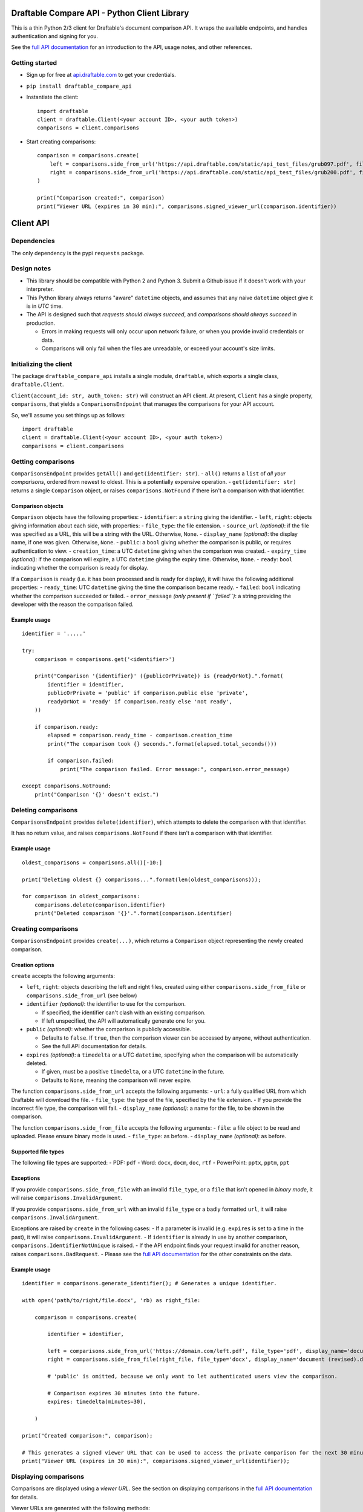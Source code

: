 Draftable Compare API - Python Client Library
=============================================

This is a thin Python 2/3 client for Draftable's document comparison
API. It wraps the available endpoints, and handles authentication and
signing for you.

See the `full API documentation <https://api.draftable.com>`__ for an
introduction to the API, usage notes, and other references.

Getting started
---------------

-  Sign up for free at `api.draftable.com <https://api.draftable.com>`__
   to get your credentials.

-  ``pip install draftable_compare_api``

-  Instantiate the client:

   ::

       import draftable
       client = draftable.Client(<your account ID>, <your auth token>)
       comparisons = client.comparisons

-  Start creating comparisons:

   ::

       comparison = comparisons.create(
           left = comparisons.side_from_url('https://api.draftable.com/static/api_test_files/grub097.pdf', file_type='pdf'),
           right = comparisons.side_from_url('https://api.draftable.com/static/api_test_files/grub200.pdf', file_type='pdf'),
       )

       print("Comparison created:", comparison)
       print("Viewer URL (expires in 30 min):", comparisons.signed_viewer_url(comparison.identifier))


Client API
==========

Dependencies
------------

The only dependency is the pypi ``requests`` package.

Design notes
------------

-  This library should be compatible with Python 2 and Python 3. Submit
   a Github issue if it doesn't work with your interpreter.
-  This Python library always returns "aware" ``datetime`` objects, and
   assumes that any naive ``datetime`` object give it is in *UTC* time.
-  The API is designed such that *requests should always succeed*, and
   *comparisons should always succeed* in production.

   -  Errors in making requests will only occur upon network failure, or
      when you provide invalid credentials or data.
   -  Comparisons will only fail when the files are unreadable, or
      exceed your account's size limits.

Initializing the client
-----------------------

The package ``draftable_compare_api`` installs a single module,
``draftable``, which exports a single class, ``draftable.Client``.

``Client(account_id: str, auth_token: str)`` will construct an API
client. At present, ``Client`` has a single property, ``comparisons``,
that yields a ``ComparisonsEndpoint`` that manages the comparisons for
your API account.

So, we'll assume you set things up as follows:

::

    import draftable
    client = draftable.Client(<your account ID>, <your auth token>)
    comparisons = client.comparisons

Getting comparisons
-------------------

``ComparisonsEndpoint`` provides ``getAll()`` and
``get(identifier: str)``. - ``all()`` returns a ``list`` of *all your
comparisons*, ordered from newest to oldest. This is a potentially
expensive operation. - ``get(identifier: str)`` returns a single
``Comparison`` object, or raises ``comparisons.NotFound`` if there isn't
a comparison with that identifier.

Comparison objects
~~~~~~~~~~~~~~~~~~

``Comparison`` objects have the following properties: - ``identifier``:
a ``string`` giving the identifier. - ``left``, ``right``: objects
giving information about each side, with properties: - ``file_type``:
the file extension. - ``source_url`` *(optional)*: if the file was
specified as a URL, this will be a string with the URL. Otherwise,
``None``. - ``display_name`` *(optional)*: the display name, if one was
given. Otherwise, ``None``. - ``public``: a ``bool`` giving whether the
comparison is public, or requires authentication to view. -
``creation_time``: a UTC ``datetime`` giving when the comparison was
created. - ``expiry_time`` *(optional)*: if the comparison will expire,
a UTC ``datetime`` giving the expiry time. Otherwise, ``None``. -
``ready``: ``bool`` indicating whether the comparison is ready for
display.

If a ``Comparison`` is ``ready`` (i.e. it has been processed and is
ready for display), it will have the following additional properties: -
``ready_time``: UTC ``datetime`` giving the time the comparison became
ready. - ``failed``: ``bool`` indicating whether the comparison
succeeded or failed. - ``error_message`` *(only present if ``failed``)*:
a string providing the developer with the reason the comparison failed.

Example usage
~~~~~~~~~~~~~

::

    identifier = '.....'

    try:
        comparison = comparisons.get('<identifier>')

        print("Comparison '{identifier}' ({publicOrPrivate}) is {readyOrNot}.".format(
            identifier = identifier,
            publicOrPrivate = 'public' if comparison.public else 'private',
            readyOrNot = 'ready' if comparison.ready else 'not ready',
        ))

        if comparison.ready:
            elapsed = comparison.ready_time - comparison.creation_time
            print("The comparison took {} seconds.".format(elapsed.total_seconds()))

            if comparison.failed:
                print("The comparison failed. Error message:", comparison.error_message)

    except comparisons.NotFound:
        print("Comparison '{}' doesn't exist.")

Deleting comparisons
--------------------

``ComparisonsEndpoint`` provides ``delete(identifier)``, which attempts
to delete the comparison with that identifier.

It has no return value, and raises ``comparisons.NotFound`` if there
isn't a comparison with that identifier.

Example usage
~~~~~~~~~~~~~

::

    oldest_comparisons = comparisons.all()[-10:]

    print("Deleting oldest {} comparisons...".format(len(oldest_comparisons)));

    for comparison in oldest_comparisons:
        comparisons.delete(comparison.identifier)
        print("Deleted comparison '{}'.".format(comparison.identifier)

Creating comparisons
--------------------

``ComparisonsEndpoint`` provides ``create(...)``, which returns a
``Comparison`` object representing the newly created comparison.

Creation options
~~~~~~~~~~~~~~~~

``create`` accepts the following arguments:

-  ``left``, ``right``: objects describing the left and right files,
   created using either ``comparisons.side_from_file`` or
   ``comparisons.side_from_url`` (see below)
-  ``identifier`` *(optional)*: the identifier to use for the
   comparison.

   -  If specified, the identifier can't clash with an existing
      comparison.
   -  If left unspecified, the API will automatically generate one for
      you.

-  ``public`` *(optional)*: whether the comparison is publicly
   accessible.

   -  Defaults to ``false``. If ``true``, then the comparison viewer can
      be accessed by anyone, without authentication.
   -  See the full API documentation for details.

-  ``expires`` *(optional)*: a ``timedelta`` or a UTC ``datetime``,
   specifying when the comparison will be automatically deleted.

   -  If given, must be a positive ``timedelta``, or a UTC ``datetime``
      in the future.
   -  Defaults to ``None``, meaning the comparison will never expire.

The function ``comparisons.side_from_url`` accepts the following
arguments: - ``url``: a fully qualified URL from which Draftable will
download the file. - ``file_type``: the type of the file, specified by
the file extension. - If you provide the incorrect file type, the
comparison will fail. - ``display_name`` *(optional)*: a name for the
file, to be shown in the comparison.

The function ``comparisons.side_from_file`` accepts the following
arguments: - ``file``: a file object to be read and uploaded. Please
ensure binary mode is used. - ``file_type``: as before. -
``display_name`` *(optional)*: as before.

Supported file types
~~~~~~~~~~~~~~~~~~~~

The following file types are supported: - PDF: ``pdf`` - Word: ``docx``,
``docm``, ``doc``, ``rtf`` - PowerPoint: ``pptx``, ``pptm``, ``ppt``

Exceptions
~~~~~~~~~~

If you provide ``comparisons.side_from_file`` with an invalid
``file_type``, or a ``file`` that isn't opened in *binary mode*, it will
raise ``comparisons.InvalidArgument``.

If you provide ``comparisons.side_from_url`` with an invalid
``file_type`` or a badly formatted ``url``, it will raise
``comparisons.InvalidArgument``.

Exceptions are raised by ``create`` in the following cases: - If a
parameter is invalid (e.g. ``expires`` is set to a time in the past), it
will raise ``comparisons.InvalidArgument``. - If ``identifier`` is
already in use by another comparison,
``comparisons.IdentifierNotUnique`` is raised. - If the API endpoint
finds your request invalid for another reason, raises
``comparisons.BadRequest``. - Please see the `full API
documentation <https://api.draftable.com>`__ for the other constraints
on the data.

Example usage
~~~~~~~~~~~~~

::

    identifier = comparisons.generate_identifier(); # Generates a unique identifier.

    with open('path/to/right/file.docx', 'rb) as right_file:

        comparison = comparisons.create(

            identifier = identifier,

            left = comparisons.side_from_url('https://domain.com/left.pdf', file_type='pdf', display_name='document.pdf'),
            right = comparisons.side_from_file(right_file, file_type='docx', display_name='document (revised).docx'),

            # 'public' is omitted, because we only want to let authenticated users view the comparison.

            # Comparison expires 30 minutes into the future.
            expires: timedelta(minutes=30),

        )

    print("Created comparison:", comparison);

    # This generates a signed viewer URL that can be used to access the private comparison for the next 30 minutes.
    print("Viewer URL (expires in 30 min):", comparisons.signed_viewer_url(identifier));

Displaying comparisons
----------------------

Comparisons are displayed using a *viewer URL*. See the section on
displaying comparisons in the `full API
documentation <https://api.draftable.com>`__ for details.

Viewer URLs are generated with the following methods:

-  ``comparisons.public_viewer_url(identifier: str, wait: bool = False)``

   -  Viewer URL for a public comparison with the given ``identifier``.
   -  ``wait`` is ``false`` by default, meaning the viewer will show an
      error if no such comparison exists.
   -  If ``wait`` is ``true``, the viewer will wait for a comparison
      with the given ``identifier`` to exist (potentially displaying a
      loading animation forever).

-  ``comparisons.signed_vewer_url(identifier: str, valid_until: datetime | timedelta = None, wait: bool = False)``

   -  Gets a signed viewer URL for a comparison with the given
      ``identifier``. (The signature is an HMAC based on your
      credentials.)
   -  ``valid_until`` gives when the URL will expire. It's specified as
      a UTC ``datetime``, or a ``timedelta``.

      -  If ``valid_until`` is ``None``, the URL defaults to expiring 30
         minutes in the future (more than enough time to load the page).

   -  Again, if ``wait`` is ``true``, the viewer will wait for a
      comparison with the given ``identifier`` to exist.

Example usage
~~~~~~~~~~~~~

Somewhere in ``tasks.py``:

::

    # Celery task for creating a comparison.
    # This will run on a background worker.

    @app.task
    def upload_comparison_in_background(identifier, left_file_path, right_url):
        with open(left_file_path, 'rb') as left_file:
            comparisons.create(
                identifier = identifier,
                left = comparisons.side_from_file(left_file, ...),
                right = comparisons.side_from_url(right_url, ...),
            )

Then, in ``compare.py``:

::

    from .tasks import upload_comparison_in_background

    identifier = comparisons.generate_identifier()

    # Upload our request in the background with our Celery task.
    upload_comparison_in_background.delay(identifier, ...)

    # At some point, we'll have created the comparison. In the mean time, we'll immediately give the user a viewer URL.
    viewer_url = comparisons.signed_viewer_url(identifier, wait=true);

    # This URL is valid for 30 minutes, the default amount of time.
    print("Comparison is being created. View at:", viewer_url)

The comparison viewer will display a loading animation, waiting for the
comparison to be created and processed.

Utility methods
---------------

-  ``comparisons.generate_identifier()`` generates a random unique
   identifier for you to use.

--------------

Other information
=================

Python 2 and 3 compatibility
----------------------------

This package officially supports the latest releases of Python 2 and 3.

At the time of writing, ``Python 2.7.13``, ``Python 3.5.3``, and
``Python 3.6.0`` are known to be supported.

Please report issues you encounter, and we'll work quickly to resolve
them. Contact us at
`support@draftable.com <mailto://support@draftable.com>`__ if you need
assistance.


